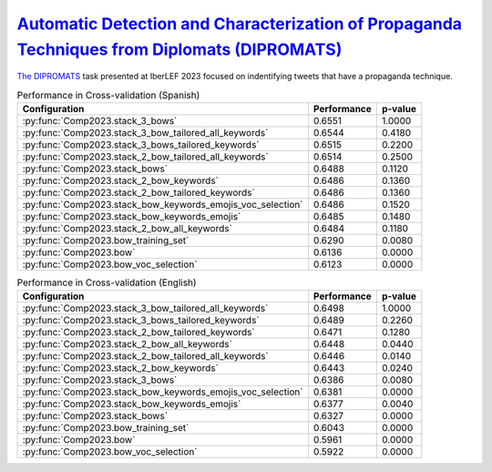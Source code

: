 .. _dipromats:

`Automatic Detection and Characterization of Propaganda Techniques from Diplomats (DIPROMATS) <https://sites.google.com/view/dipromats2023>`_
^^^^^^^^^^^^^^^^^^^^^^^^^^^^^^^^^^^^^^^^^^^^^^^^^^^^^^^^^^^^^^^^^^^^^^^^^^^^^^^^^^^^^^^^^^^^^^^^^^^^^^^^^^^^^^^^^^^^^^^^^^^^^^^^^^^^^^^^^^^^^^

`The DIPROMATS <http://journal.sepln.org/sepln/ojs/ojs/index.php/pln/article/view/6569/3969>`_ task presented at IberLEF 2023 focused on indentifying tweets that have a propaganda technique. 

.. list-table:: Performance in Cross-validation (Spanish)
    :header-rows: 1

    * - Configuration
      - Performance
      - p-value
    * - :py:func:`Comp2023.stack_3_bows`
      - 0.6551
      - 1.0000
    * - :py:func:`Comp2023.stack_3_bow_tailored_all_keywords`
      - 0.6544
      - 0.4180
    * - :py:func:`Comp2023.stack_3_bows_tailored_keywords`
      - 0.6515
      - 0.2200
    * - :py:func:`Comp2023.stack_2_bow_tailored_all_keywords`
      - 0.6514
      - 0.2500
    * - :py:func:`Comp2023.stack_bows`
      - 0.6488
      - 0.1120
    * - :py:func:`Comp2023.stack_2_bow_keywords`
      - 0.6486
      - 0.1360
    * - :py:func:`Comp2023.stack_2_bow_tailored_keywords`
      - 0.6486
      - 0.1360
    * - :py:func:`Comp2023.stack_bow_keywords_emojis_voc_selection`
      - 0.6486
      - 0.1520
    * - :py:func:`Comp2023.stack_bow_keywords_emojis`
      - 0.6485
      - 0.1480
    * - :py:func:`Comp2023.stack_2_bow_all_keywords`
      - 0.6484
      - 0.1180
    * - :py:func:`Comp2023.bow_training_set`
      - 0.6290
      - 0.0080
    * - :py:func:`Comp2023.bow`
      - 0.6136
      - 0.0000
    * - :py:func:`Comp2023.bow_voc_selection`
      - 0.6123
      - 0.0000


.. list-table:: Performance in Cross-validation (English)
    :header-rows: 1

    * - Configuration
      - Performance
      - p-value
    * - :py:func:`Comp2023.stack_3_bow_tailored_all_keywords`
      - 0.6498
      - 1.0000
    * - :py:func:`Comp2023.stack_3_bows_tailored_keywords`
      - 0.6489
      - 0.2260
    * - :py:func:`Comp2023.stack_2_bow_tailored_keywords`
      - 0.6471
      - 0.1280
    * - :py:func:`Comp2023.stack_2_bow_all_keywords`
      - 0.6448
      - 0.0440
    * - :py:func:`Comp2023.stack_2_bow_tailored_all_keywords`
      - 0.6446
      - 0.0140
    * - :py:func:`Comp2023.stack_2_bow_keywords`
      - 0.6443
      - 0.0240
    * - :py:func:`Comp2023.stack_3_bows`
      - 0.6386
      - 0.0080
    * - :py:func:`Comp2023.stack_bow_keywords_emojis_voc_selection`
      - 0.6381
      - 0.0000
    * - :py:func:`Comp2023.stack_bow_keywords_emojis`
      - 0.6377
      - 0.0040
    * - :py:func:`Comp2023.stack_bows`
      - 0.6327
      - 0.0000
    * - :py:func:`Comp2023.bow_training_set`
      - 0.6043
      - 0.0000
    * - :py:func:`Comp2023.bow`
      - 0.5961
      - 0.0000
    * - :py:func:`Comp2023.bow_voc_selection`
      - 0.5922
      - 0.0000

